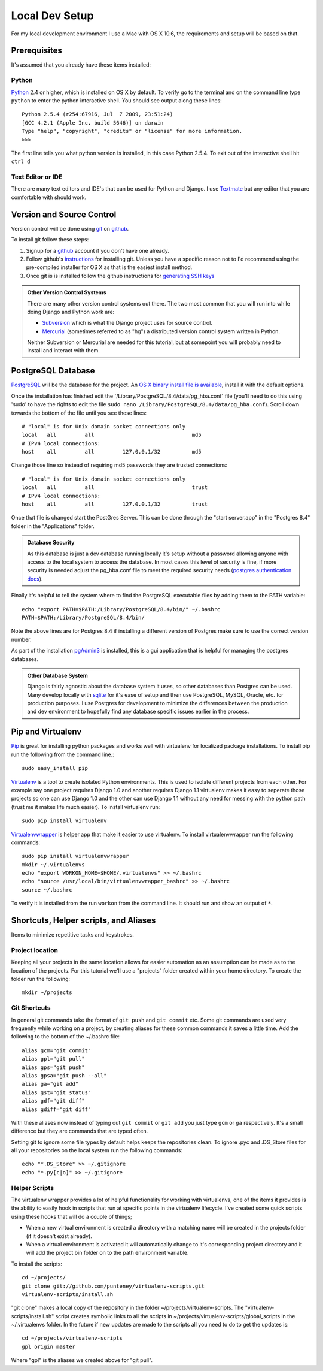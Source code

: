 Local Dev Setup
================
For my local development environment I use a Mac with OS X 10.6, the requirements and setup will be based on that.

Prerequisites
------------------
It's assumed that you already have these items installed:

Python
^^^^^^^^^^^^^^^
`Python <http://python.org>`_ 2.4 or higher, which is installed on OS X by default. To verify go to the terminal and on the command line type ``python`` to enter the python interactive shell. You should see output along these lines::

    Python 2.5.4 (r254:67916, Jul  7 2009, 23:51:24) 
    [GCC 4.2.1 (Apple Inc. build 5646)] on darwin
    Type "help", "copyright", "credits" or "license" for more information.
    >>> 

The first line tells you what python version is installed, in this case Python 2.5.4. To exit out of the interactive shell hit ``ctrl d``

Text Editor or IDE
^^^^^^^^^^^^^^^^^^^^^^^^^^^^
There are many text editors and IDE's that can be used for Python and Django. I use `Textmate <http://macromates.com/>`_ but any editor that you are comfortable with should work.

Version and Source Control
----------------------------------
Version control will be done using `git <http://git-scm.com/>`_ on `github <http://github.com>`_. 

To install git follow these steps:

1. Signup for a `github <http://github.com>`_ account if you don't have one already.  
2. Follow github's `instructions <http://help.github.com/git-installation-redirect>`_ for installing git. Unless you have a specific reason not to I'd recommend using the pre-compiled installer for OS X as that is the easiest install method. 
3. Once git is is installed follow the github instructions for `generating SSH keys <http://help.github.com/mac-key-setup/>`_

.. admonition:: Other Version Control Systems

    There are many other version control systems out there. The two most common that you will run into while doing Django and Python work are:
    
    * `Subversion <http://subversion.tigris.org/>`_ which is what the Django project uses for source control.
    * `Mercurial <http://mercurial.selenic.com/>`_ (sometimes referred to as "hg") a distributed version control system written in Python.
    
    Neither Subversion or Mercurial are needed for this tutorial, but at somepoint you will probably need to install and interact with them.

PostgreSQL Database
--------------------------
`PostgreSQL <http://www.postgresql.org/>`_ will be the database for the project. An `OS X binary install file is available <http://www.postgresql.org/download/macosx>`_, install it with the default options. 

Once the installation has finished edit the '/Library/PostgreSQL/8.4/data/pg_hba.conf' file (you'll need to do this using 'sudo' to have the rights to edit the file ``sudo nano /Library/PostgreSQL/8.4/data/pg_hba.conf``). Scroll down towards the bottom of the file until you see these lines::

    # "local" is for Unix domain socket connections only
    local   all         all                               md5
    # IPv4 local connections:
    host    all         all         127.0.0.1/32          md5

Change those line so instead of requiring md5 passwords they are trusted connections::

    # "local" is for Unix domain socket connections only
    local   all         all                               trust
    # IPv4 local connections:
    host    all         all         127.0.0.1/32          trust

Once that file is changed start the PostGres Server. This can be done through the "start server.app" in the "Postgres 8.4" folder in the "Applications" folder.

.. admonition:: Database Security

    As this database is just a dev database running locally it's setup without a password allowing anyone with access to the local system to access the database. In most cases this level of security is fine, if more security is needed adjust the pg_hba.conf file to meet the required security needs (`postgres authentication docs <http://www.postgresql.org/docs/8.4/interactive/client-authentication.html>`_).

Finally it's helpful to tell the system where to find the PostgreSQL executable files by adding them to the PATH variable::

    echo "export PATH=$PATH:/Library/PostgreSQL/8.4/bin/" ~/.bashrc
    PATH=$PATH:/Library/PostgreSQL/8.4/bin/

Note the above lines are for Postgres 8.4 if installing a different version of Postgres make sure to use the correct version number.

As part of the installation `pgAdmin3 <http://www.pgadmin.org/>`_ is installed, this is a gui application that is helpful for managing the postgres databases.

.. admonition:: Other Database System

    Django is fairly agnostic about the database system it uses, so other databases than Postgres can be used. Many develop locally with `sqlite <http://www.sqlite.org/>`_ for it's ease of setup and then use PostgreSQL, MySQL, Oracle, etc. for production purposes. I use Postgres for development to minimize the differences between the production and dev environment to hopefully find any database specific issues earlier in the process.


Pip and Virtualenv
---------------------------
`Pip <http://pip.openplans.org/>`_ is great for installing python packages and works well with virtualenv for localized package installations. To install pip run the following from the command line.::

    sudo easy_install pip

`Virtualenv <http://pypi.python.org/pypi/virtualenv>`_ is a tool to create isolated Python environments. This is used to isolate different projects from each other. For example say one project requires Django 1.0 and another requires Django 1.1 virtualenv makes it easy to seperate those projects so one can use Django 1.0 and the other can use Django 1.1 without any need for messing with the python path (trust me it makes life much easier). To install virtualenv run::

    sudo pip install virtualenv

`Virtualenvwrapper <http://www.doughellmann.com/projects/virtualenvwrapper/>`_ is  helper app that make it easier to use virtualenv. To install virtualenvwrapper run the following commands::

    sudo pip install virtualenvwrapper
    mkdir ~/.virtualenvs
    echo "export WORKON_HOME=$HOME/.virtualenvs" >> ~/.bashrc
    echo "source /usr/local/bin/virtualenvwrapper_bashrc" >> ~/.bashrc
    source ~/.bashrc

To verify it is installed from the run ``workon`` from the command line. It should run and show an output of ``*``.

Shortcuts, Helper scripts, and Aliases
-----------------------------------------------
Items to minimize repetitive tasks and keystrokes.

Project location
^^^^^^^^^^^^^^^^^^^^^^^^^^^^^^^^
Keeping all your projects in the same location allows for easier automation as an assumption can be made as to the location of the projects. For this tutorial we'll use a "projects" folder created within your home directory. To create the folder run the following:: 

    mkdir ~/projects

Git Shortcuts
^^^^^^^^^^^^^^^^^^^^^^^^
In general git commands take the format of ``git push`` and ``git commit`` etc. Some git commands are used very frequently while working on a project, by creating aliases for these common commands it saves a little time. Add the following to the bottom of the ~/.bashrc file::

    alias gcm="git commit"
    alias gpl="git pull"
    alias gps="git push"
    alias gpsa="git push --all"
    alias ga="git add"
    alias gst="git status"
    alias gdf="git diff"
    alias gdiff="git diff"

With these aliases now instead of typing out ``git commit`` or ``git add`` you just type ``gcm`` or ``ga`` respectively. It's a small difference but they are commands that are typed often.

Setting git to ignore some file types by default helps keeps the repositories clean. To ignore .pyc and .DS_Store files for all your repositories on the local system run the following commands::

    echo "*.DS_Store" >> ~/.gitignore
    echo "*.py[c|o]" >> ~/.gitignore


Helper Scripts
^^^^^^^^^^^^^^^^^^^^^
The virtualenv wrapper provides a lot of helpful functionality for working with virtualenvs, one of the items it provides is the ability to easily hook in scripts that run at specific points in the virtualenv lifecycle. I've created some quick scripts using these hooks that will do a couple of things; 

* When a new virtual environment is created a directory with a matching name will be created in the projects folder (if it doesn't exist already).
* When a virtual environment is activated it will automatically change to it's corresponding project directory and it will add the project bin folder on to the path environment variable.

To install the scripts::

    cd ~/projects/
    git clone git://github.com/punteney/virtualenv-scripts.git
    virtualenv-scripts/install.sh

"git clone" makes a local copy of the repository in the folder ~/projects/virtualenv-scripts. The "virtualenv-scripts/install.sh" script creates symbolic links to all the scripts in ~/projects/virtualenv-scripts/global_scripts in the ~/.virtualenvs folder. In the future if new updates are made to the scripts all you need to do to get the updates is::

    cd ~/projects/virtualenv-scripts
    gpl origin master

Where "gpl" is the aliases we created above for "git pull".


